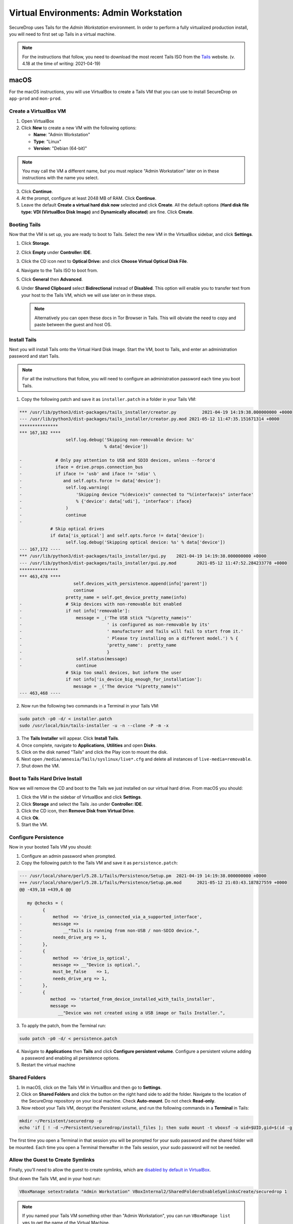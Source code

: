 .. _virtualizing_tails:

Virtual Environments: Admin Workstation
=======================================

SecureDrop uses Tails for the *Admin Workstation* environment. In order to
perform a fully virtualized production install, you will need to first set up
Tails in a virtual machine.

.. note:: For the instructions that follow, you need to download the most
          recent Tails ISO from the `Tails`_ website. (v. 4.18 at the time of writing: 2021-04-19)

.. _`Tails`: https://tails.boum.org

macOS
-----

For the macOS instructions, you will use VirtualBox to create a Tails VM that
you can use to install SecureDrop on ``app-prod`` and ``mon-prod``.

Create a VirtualBox VM
~~~~~~~~~~~~~~~~~~~~~~

1. Open VirtualBox
2. Click **New** to create a new VM with the following options:

   * **Name**: "Admin Workstation"
   * **Type**: "Linux"
   * **Version**: "Debian (64-bit)"

.. note:: You may call the VM a different name, but you must replace
    "Admin Workstation" later on in these instructions with the name you select.

3. Click **Continue**.
4. At the prompt, configure at least 2048 MB of RAM. Click **Continue**.
5. Leave the default **Create a virtual hard disk now** selected and click
   **Create**. All the default options (**Hard disk file type: VDI (VirtualBox
   Disk Image)** and **Dynamically allocated**) are fine. Click **Create**.

Booting Tails
~~~~~~~~~~~~~

Now that the VM is set up, you are ready to boot to Tails. Select the new VM
in the VirtualBox sidebar, and click **Settings**.

1. Click **Storage**.
2. Click **Empty** under **Controller: IDE**.
3. Click the CD icon next to **Optical Drive:** and click **Choose Virtual
   Optical Disk File**.
4. Navigate to the Tails ISO to boot from.
5. Click **General** then **Advanced**.
6. Under **Shared Clipboard** select **Bidirectional** instead of **Disabled**.
   This option will enable you to transfer text from your host to the Tails VM,
   which we will use later on in these steps.

   .. note:: Alternatively you can open these docs in Tor Browser in Tails.
             This will obviate the need to copy and paste between the guest
             and host OS.

Install Tails
~~~~~~~~~~~~~

Next you will install Tails onto the Virtual Hard Disk Image. Start the VM, boot
to Tails, and enter an administration password and start Tails.

.. note:: For all the instructions that follow, you will need to configure an
          administration password each time you boot Tails.

1. Copy the following patch and save it as ``installer.patch`` in a folder in
   your Tails VM:

.. code:: Diff

   *** /usr/lib/python3/dist-packages/tails_installer/creator.py	  2021-04-19 14:19:38.000000000 +0000
   --- /usr/lib/python3/dist-packages/tails_installer/creator.py.mod 2021-05-12 11:47:35.151671314 +0000
   ***************
   *** 167,182 ****
                     self.log.debug('Skipping non-removable device: %s'
                                    % data['device'])

   -             # Only pay attention to USB and SDIO devices, unless --force'd
   -             iface = drive.props.connection_bus
   -             if iface != 'usb' and iface != 'sdio' \
   -                and self.opts.force != data['device']:
   -                 self.log.warning(
   -                     'Skipping device "%(device)s" connected to "%(interface)s" interface'
   -                     % {'device': data['udi'], 'interface': iface}
   -                 )
   -                 continue
   -
               # Skip optical drives
               if data['is_optical'] and self.opts.force != data['device']:
                     self.log.debug('Skipping optical device: %s' % data['device'])
   --- 167,172 ----
   *** /usr/lib/python3/dist-packages/tails_installer/gui.py	2021-04-19 14:19:38.000000000 +0000
   --- /usr/lib/python3/dist-packages/tails_installer/gui.py.mod	2021-05-12 11:47:52.284233778 +0000
   ***************
   *** 463,478 ****
                        self.devices_with_persistence.append(info['parent'])
                        continue
                     pretty_name = self.get_device_pretty_name(info)
   -                 # Skip devices with non-removable bit enabled
   -                 if not info['removable']:
   -                     message = _('The USB stick "%(pretty_name)s"'
   -                                 ' is configured as non-removable by its'
   -                                 ' manufacturer and Tails will fail to start from it.'
   -                                 ' Please try installing on a different model.') % {
   -                                 'pretty_name':  pretty_name
   -                                 }
   -                     self.status(message)
   -                     continue
                     # Skip too small devices, but inform the user
                     if not info['is_device_big_enough_for_installation']:
                        message = _('The device "%(pretty_name)s"'
   --- 463,468 ----

2. Now run the following two commands in a Terminal in your Tails VM:

.. code:: sh

  sudo patch -p0 -d/ < installer.patch
  sudo /usr/local/bin/tails-installer -u -n --clone -P -m -x

3. The **Tails Installer** will appear. Click **Install Tails**.
4. Once complete, navigate to **Applications**, **Utilities** and open **Disks**.
5. Click on the disk named "Tails" and click the Play icon to mount the disk.
6. Next open ``/media/amnesia/Tails/syslinux/live*.cfg`` and delete all instances
   of ``live-media=removable``.
7. Shut down the VM.

Boot to Tails Hard Drive Install
~~~~~~~~~~~~~~~~~~~~~~~~~~~~~~~~

Now we will remove the CD and boot to the Tails we just installed on our
virtual hard drive. From macOS you should:

1. Click the VM in the sidebar of VirtualBox and click **Settings**.
2. Click **Storage** and select the Tails .iso under **Controller: IDE**.
3. Click the CD icon, then **Remove Disk from Virtual Drive**.
4. Click **Ok**.
5. Start the VM.

Configure Persistence
~~~~~~~~~~~~~~~~~~~~~

Now in your booted Tails VM you should:

1. Configure an admin password when prompted.
2. Copy the following patch to the Tails VM and save it as ``persistence.patch``:

.. code:: Diff

   --- /usr/local/share/perl/5.28.1/Tails/Persistence/Setup.pm	2021-04-19 14:19:38.000000000 +0000
   +++ /usr/local/share/perl/5.28.1/Tails/Persistence/Setup.pm.mod	2021-05-12 21:03:43.187827559 +0000
   @@ -439,18 +439,6 @@

      my @checks = (
            {
   -            method  => 'drive_is_connected_via_a_supported_interface',
   -            message =>
   -                __"Tails is running from non-USB / non-SDIO device.",
   -            needs_drive_arg => 1,
   -        },
   -        {
   -            method  => 'drive_is_optical',
   -            message => __"Device is optical.",
   -            must_be_false    => 1,
   -            needs_drive_arg => 1,
   -        },
   -        {
               method  => 'started_from_device_installed_with_tails_installer',
               message =>
                  __"Device was not created using a USB image or Tails Installer.",

3. To apply the patch, from the Terminal run:

.. code:: sh

  sudo patch -p0 -d/ < persistence.patch

4. Navigate to **Applications** then **Tails** and click **Configure
   persistent volume**. Configure a persistent volume adding a password and enabling all persistence
   options.

5. Restart the virtual machine

Shared Folders
~~~~~~~~~~~~~~

1. In macOS, click on the Tails VM in VirtualBox and then go to
   **Settings**.
2. Click on **Shared Folders** and click the button on the right hand side to
   add the folder. Navigate to the location of the SecureDrop repository on
   your local machine. Check **Auto-mount**. Do not check
   **Read-only**.

3. Now reboot your Tails VM, decrypt the Persistent volume, and run the following
   commands in a **Terminal** in Tails:

.. code:: sh

  mkdir ~/Persistent/securedrop -p
  echo 'if [ ! -d ~/Persistent/securedrop/install_files ]; then sudo mount -t vboxsf -o uid=$UID,gid=$(id -g) securedrop ~/Persistent/securedrop; fi' >> /live/persistence/TailsData_unlocked/dotfiles/.bashrc

The first time you open a Terminal in that session you will be prompted for your
sudo password and the shared folder will be mounted. Each time you open a
Terminal thereafter in the Tails session, your sudo password will not be needed.

Allow the Guest to Create Symlinks
~~~~~~~~~~~~~~~~~~~~~~~~~~~~~~~~~~

Finally, you'll need to allow the guest to create symlinks, which are
`disabled by default in VirtualBox`_.

.. _`disabled by default in VirtualBox`: https://www.virtualbox.org/ticket/10085#comment:12

Shut down the Tails VM, and in your host run:

.. code:: sh

  VBoxManage setextradata "Admin Workstation" VBoxInternal2/SharedFoldersEnableSymlinksCreate/securedrop 1

.. note:: If you named your Tails VM something other than "Admin Workstation",
    you can run ``VBoxManage list vms`` to get the name of the Virtual Machine.

Finally, restart VirtualBox.

Configure Networking
~~~~~~~~~~~~~~~~~~~~

In order to communicate with the server VMs, you'll need to attach this
virtualized *Admin Workstation* to the ``securedrop`` network.

.. warning:: If you named the SecureDrop repository something other than
    ``securedrop``, you should connect your VM to the network of the same name.

With the *Admin Workstation* VM turned off, you should:

1. Click on the VM in VirtualBox.
2. Click **Settings**.
3. Click **Network** and then **Adapter 2**.
4. Enable this network adapter and attach it to the **Internal Network** called
   ``securedrop``.
5. Click OK and start the VM.

Now you should be able to boot to Tails, decrypt the Persistent volume,
navigate to ``~/Persistent/securedrop`` and proceed with the :ref:`production
install <prod_install_from_tails>`.

Disable Shared Clipboard (Optional)
~~~~~~~~~~~~~~~~~~~~~~~~~~~~~~~~~~~

1. Click on the VM in VirtualBox.
2. Click **Settings**.
3. Click **General** and then **Advanced**.
4. Now that you are finished with copy pasting the patches above you can change
   the **Shared Clipboard** from **Bidirectional** back to **Disabled**.

Linux
-----

For the Linux instructions, you will use KVM/libvirt to create a Tails VM that
you can use to install SecureDrop on ``app-prod`` and ``mon-prod``.

Create a VM using virt-manager
~~~~~~~~~~~~~~~~~~~~~~~~~~~~~~

Follow the Tails virt-manager instructions for
`running Tails from a USB image <https://tails.boum.org/doc/advanced_topics/virtualization/virt-manager/index.en.html#index4h1>`__.
Then proceed with booting to the USB drive, and `configure Persistent Storage <https://tails.boum.org/doc/first_steps/persistence/index.en.html>`__.

We recommend cloning the SecureDrop repository into the persistent volume for
testing and development, instead of attempting to mount a folder from the host
operating system.

